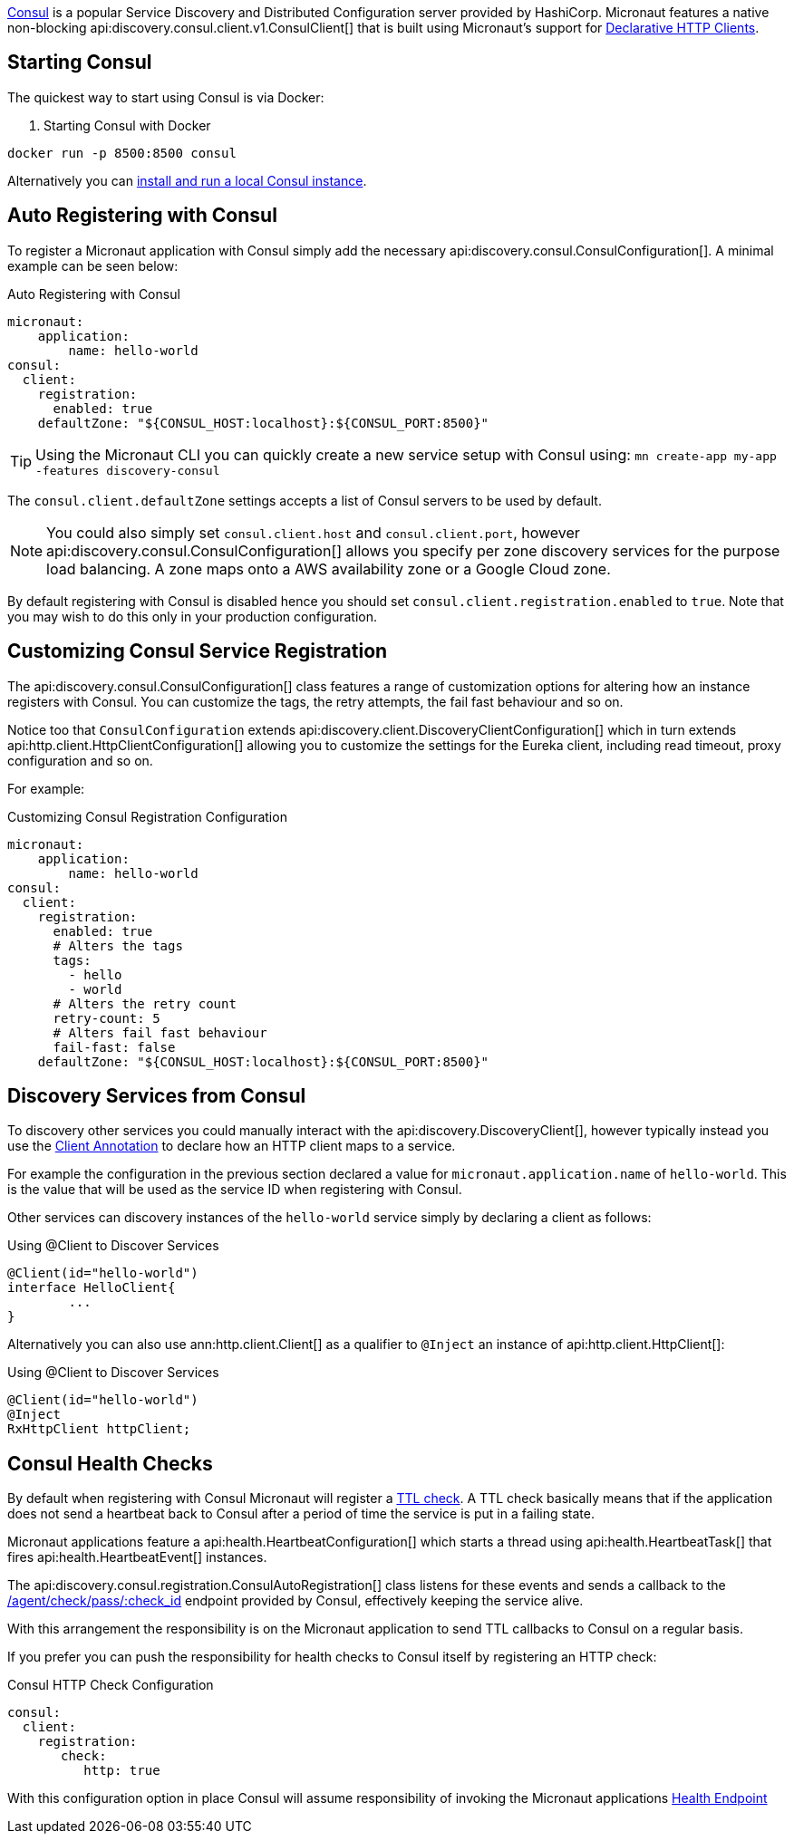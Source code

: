 https://www.consul.io[Consul] is a popular Service Discovery and Distributed Configuration server provided by HashiCorp. Micronaut features a native non-blocking api:discovery.consul.client.v1.ConsulClient[] that is built using Micronaut's support for <<clientAnnotation, Declarative HTTP Clients>>.

== Starting Consul

The quickest way to start using Consul is via Docker:

. Starting Consul with Docker
[source,bash]
----
docker run -p 8500:8500 consul
----

Alternatively you can https://www.consul.io/docs/install/index.html[install and run a local Consul instance].

== Auto Registering with Consul

To register a Micronaut application with Consul simply add the necessary api:discovery.consul.ConsulConfiguration[]. A minimal example can be seen below:

.Auto Registering with Consul
[source,yaml]
----
micronaut:
    application:
        name: hello-world
consul:
  client:
    registration:
      enabled: true
    defaultZone: "${CONSUL_HOST:localhost}:${CONSUL_PORT:8500}"
----

TIP: Using the Micronaut CLI you can quickly create a new service setup with Consul using: `mn create-app my-app -features discovery-consul`

The `consul.client.defaultZone` settings accepts a list of Consul servers to be used by default.

NOTE: You could also simply set `consul.client.host` and `consul.client.port`, however api:discovery.consul.ConsulConfiguration[] allows you specify per zone discovery services for the purpose load balancing. A zone maps onto a AWS availability zone or a Google Cloud zone.


By default registering with Consul is disabled hence you should set `consul.client.registration.enabled` to `true`. Note that you may wish to do this only in your production configuration.

== Customizing Consul Service Registration

The api:discovery.consul.ConsulConfiguration[] class features a range of customization options for altering how an instance registers with Consul. You can customize the tags, the retry attempts, the fail fast behaviour and so on.

Notice too that `ConsulConfiguration` extends api:discovery.client.DiscoveryClientConfiguration[]  which in turn extends api:http.client.HttpClientConfiguration[] allowing you to customize the settings for the Eureka client, including read timeout, proxy configuration and so on.

For example:

.Customizing Consul Registration Configuration
[source,yaml]
----
micronaut:
    application:
        name: hello-world
consul:
  client:
    registration:
      enabled: true
      # Alters the tags
      tags:
        - hello
        - world
      # Alters the retry count
      retry-count: 5
      # Alters fail fast behaviour
      fail-fast: false
    defaultZone: "${CONSUL_HOST:localhost}:${CONSUL_PORT:8500}"
----

== Discovery Services from Consul

To discovery other services you could manually interact with the api:discovery.DiscoveryClient[], however typically instead you use the <<clientAnnotation, Client Annotation>> to declare how an HTTP client maps to a service.

For example the configuration in the previous section declared a value for `micronaut.application.name` of `hello-world`. This is the value that will be used as the service ID when registering with Consul.

Other services can discovery instances of the `hello-world` service simply by declaring a client as follows:

.Using @Client to Discover Services
[source,java]
----
@Client(id="hello-world")
interface HelloClient{
	...
}
----

Alternatively you can also use ann:http.client.Client[] as a qualifier to `@Inject` an instance of api:http.client.HttpClient[]:

.Using @Client to Discover Services
[source,java]
----
@Client(id="hello-world")
@Inject
RxHttpClient httpClient;
----

== Consul Health Checks

By default when registering with Consul Micronaut will register a https://www.consul.io/docs/agent/checks.html[TTL check]. A TTL check basically means that if the application does not send a heartbeat back to Consul after a period of time the service is put in a failing state.

Micronaut applications feature a api:health.HeartbeatConfiguration[] which starts a thread using api:health.HeartbeatTask[] that fires api:health.HeartbeatEvent[] instances.

The api:discovery.consul.registration.ConsulAutoRegistration[] class listens for these events and sends a callback to the https://www.consul.io/api/agent/check.html[/agent/check/pass/:check_id] endpoint provided by Consul, effectively keeping the service alive.

With this arrangement the responsibility is on the Micronaut application to send TTL callbacks to Consul on a regular basis.

If you prefer you can push the responsibility for health checks to Consul itself by registering an HTTP check:

.Consul HTTP Check Configuration
[source,yaml]
----
consul:
  client:
    registration:
       check:
          http: true
----

With this configuration option in place Consul will assume responsibility of invoking the Micronaut applications <<healthEndpoint, Health Endpoint>>

